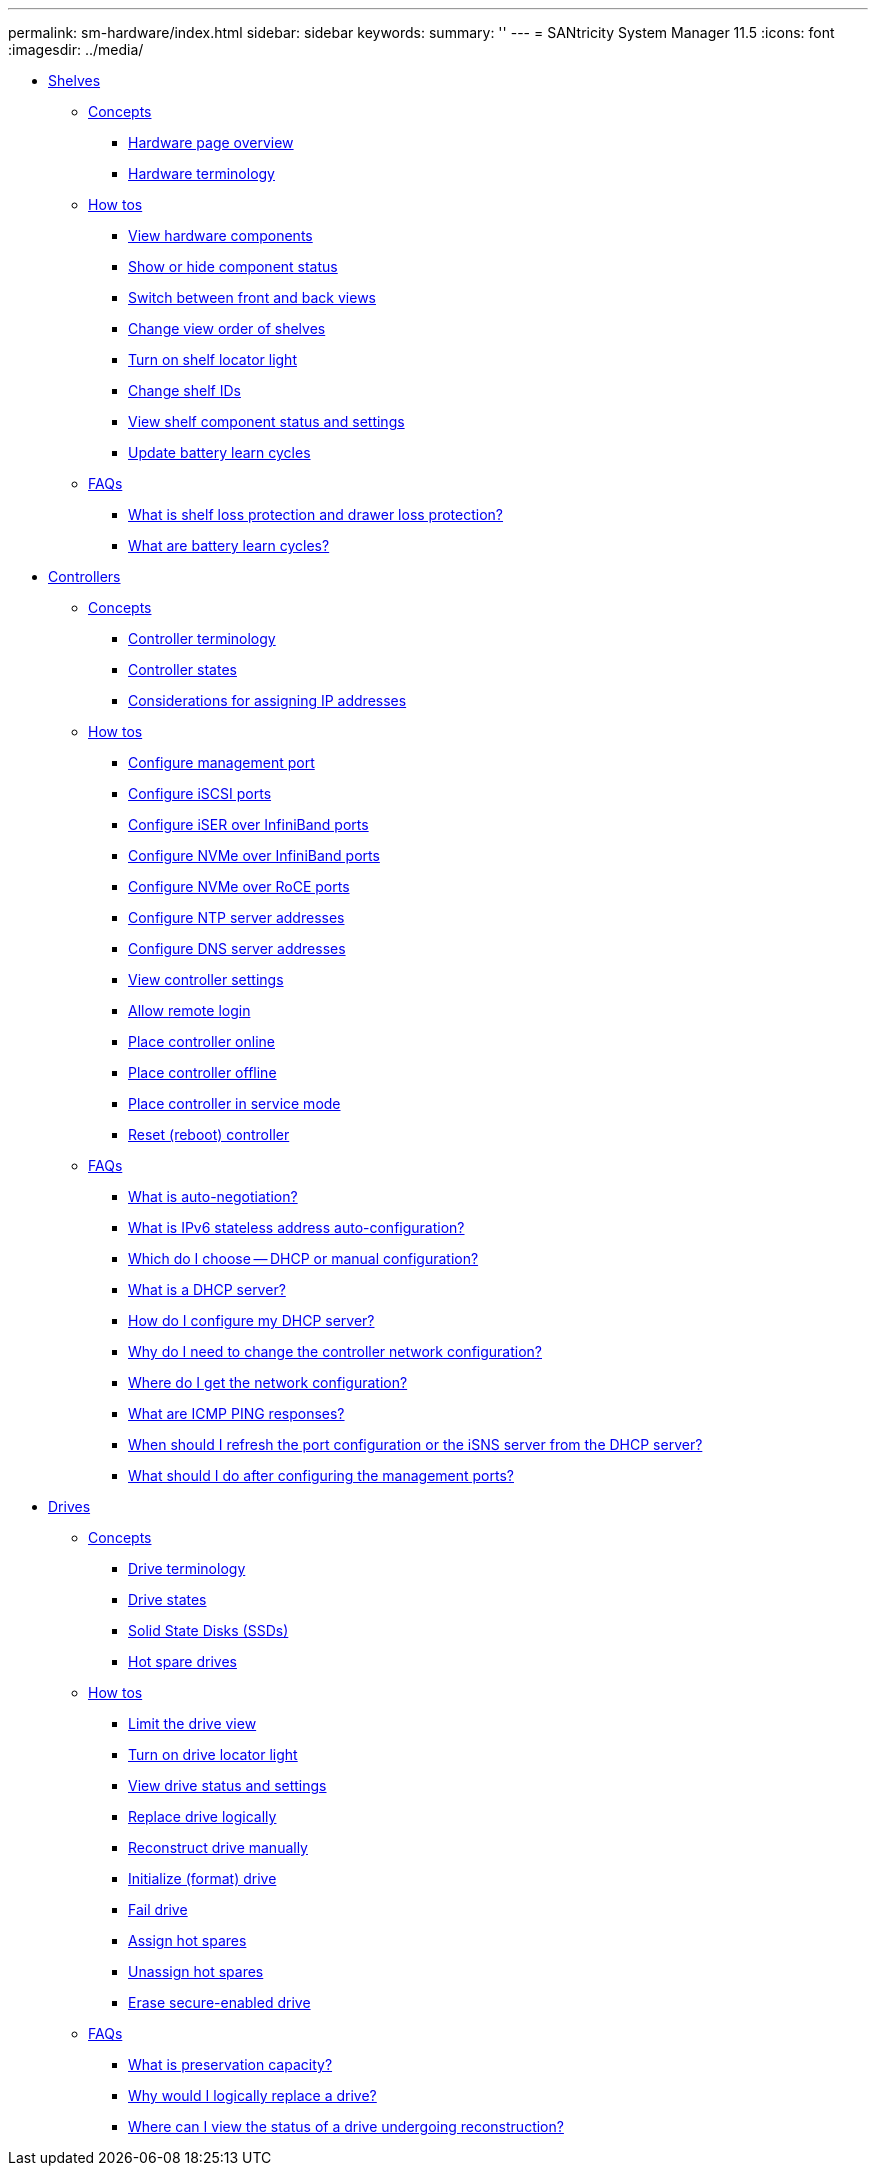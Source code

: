 ---
permalink: sm-hardware/index.html
sidebar: sidebar
keywords: 
summary: ''
---
= SANtricity System Manager 11.5
:icons: font
:imagesdir: ../media/

* xref:concept_shelves.adoc[ Shelves]
 ** xref:GUID-A1AC7A71-25D6-4C3D-B801-88C7406BC471-SHELVES.adoc[Concepts]
  *** xref:concept_hardware_page_overview.adoc[Hardware page overview]
  *** xref:concept_hardware_terminology.adoc[Hardware terminology]
 ** xref:GUID-C46DE94B-34D7-48C6-8881-C415F6E4D510-SHELVES.adoc[How tos]
  *** xref:task_view_hardware_components.adoc[View hardware components]
  *** xref:task_show_or_hide_component_status.adoc[Show or hide component status]
  *** xref:task_switch_between_front_and_back_views.adoc[Switch between front and back views]
  *** xref:task_change_view_order_of_shelves.adoc[Change view order of shelves]
  *** xref:task_turn_on_shelf_locator_light.adoc[Turn on shelf locator light]
  *** xref:task_change_shelf_ids.adoc[Change shelf IDs]
  *** xref:task_view_shelf_component_status_and_settings.adoc[View shelf component status and settings]
  *** xref:task_update_battery_learn_cycles.adoc[Update battery learn cycles]
 ** xref:GUID-549C2152-3403-4F79-B6B1-C83C55F31F8D-SHELVES.adoc[FAQs]
  *** xref:concept_what_is_shelf_loss_protection_and_drawer_loss_protection.adoc[What is shelf loss protection and drawer loss protection?]
  *** xref:concept_what_are_battery_learn_cycles.adoc[What are battery learn cycles?]
* xref:concept_controllers.adoc[ Controllers]
 ** xref:GUID-A1AC7A71-25D6-4C3D-B801-88C7406BC471-CONTROLLERS.adoc[Concepts]
  *** xref:concept_controller_terminology.adoc[Controller terminology]
  *** xref:concept_controller_states.adoc[Controller states]
  *** xref:concept_considerations_for_assigning_ip_addresses.adoc[Considerations for assigning IP addresses]
 ** xref:GUID-C46DE94B-34D7-48C6-8881-C415F6E4D510-CONTROLLERS.adoc[How tos]
  *** xref:task_configure_management_ports.adoc[Configure management port]
  *** xref:task_configure_iscsi_ports_hardware.adoc[Configure iSCSI ports]
  *** xref:task_configure_iser_over_infiniband_ports_hardware.adoc[Configure iSER over InfiniBand ports]
  *** xref:task_configure_nvme_over_infiniband_ports_hardware.adoc[Configure NVMe over InfiniBand ports]
  *** xref:task_configure_nvme_over_roce_ports_hardware.adoc[Configure NVMe over RoCE ports]
  *** xref:task_configure_ntp_server_addresses.adoc[Configure NTP server addresses]
  *** xref:task_configure_dns_server_addresses.adoc[Configure DNS server addresses]
  *** xref:task_view_controller_settings.adoc[View controller settings]
  *** xref:task_allow_remote_login.adoc[Allow remote login]
  *** xref:task_place_controller_online.adoc[Place controller online]
  *** xref:task_place_controller_offline.adoc[Place controller offline]
  *** xref:task_place_controller_in_service_mode.adoc[Place controller in service mode]
  *** xref:task_reset_reboot_controller.adoc[Reset (reboot) controller]
 ** xref:GUID-549C2152-3403-4F79-B6B1-C83C55F31F8D-CONTROLLERS.adoc[FAQs]
  *** xref:concept_what_is_auto_negotiation.adoc[What is auto-negotiation?]
  *** xref:concept_what_is_ipv6_stateless_address_auto_configuration.adoc[What is IPv6 stateless address auto-configuration?]
  *** xref:concept_which_do_i_choose_dhcp_or_manual_configuration.adoc[Which do I choose -- DHCP or manual configuration?]
  *** xref:concept_what_is_a_dhcp_server.adoc[What is a DHCP server?]
  *** xref:concept_how_do_i_configure_my_dhcp_server.adoc[How do I configure my DHCP server?]
  *** xref:concept_why_do_i_need_to_change_the_controller_network_configuration.adoc[Why do I need to change the controller network configuration?]
  *** xref:concept_where_do_i_get_the_network_configuration.adoc[Where do I get the network configuration?]
  *** xref:concept_what_are_icmp_ping_responses.adoc[What are ICMP PING responses?]
  *** xref:concept_when_should_i_refresh_the_port_configuration_or_the_isns_server_from_the_dhcp_server.adoc[When should I refresh the port configuration or the iSNS server from the DHCP server?]
  *** xref:concept_what_should_i_do_after_configuring_the_management_ports.adoc[What should I do after configuring the management ports?]
* xref:concept_drives.adoc[ Drives]
 ** xref:GUID-A1AC7A71-25D6-4C3D-B801-88C7406BC471-DRIVES.adoc[Concepts]
  *** xref:concept_drive_terminology.adoc[Drive terminology]
  *** xref:reference_drive_states.adoc[Drive states]
  *** xref:concept_solid_state_disks_ssds.adoc[Solid State Disks (SSDs)]
  *** xref:concept_hot_spare_drives.adoc[Hot spare drives]
 ** xref:GUID-C46DE94B-34D7-48C6-8881-C415F6E4D510-DRIVES.adoc[How tos]
  *** xref:task_limit_the_drive_view.adoc[Limit the drive view]
  *** xref:task_turn_on_drive_locator_light.adoc[Turn on drive locator light]
  *** xref:task_view_drive_status_and_settings.adoc[View drive status and settings]
  *** xref:task_replace_drive_logically_hardware.adoc[Replace drive logically]
  *** xref:task_reconstruct_drive_manually.adoc[Reconstruct drive manually]
  *** xref:task_initialize_format_drive.adoc[Initialize (format) drive]
  *** xref:task_fail_drive.adoc[Fail drive]
  *** xref:task_assign_hot_spares_hardware.adoc[Assign hot spares]
  *** xref:task_unassign_hot_spares.adoc[Unassign hot spares]
  *** xref:task_erase_drive.adoc[Erase secure-enabled drive]
 ** xref:GUID-549C2152-3403-4F79-B6B1-C83C55F31F8D-DRIVES.adoc[FAQs]
  *** xref:concept_what_is_preservation_capacity.adoc[What is preservation capacity?]
  *** xref:concept_why_would_i_logically_replace_a_drive.adoc[Why would I logically replace a drive?]
  *** xref:concept_where_can_i_view_the_status_of_a_drive_undergoing_reconstruction.adoc[Where can I view the status of a drive undergoing reconstruction?]
